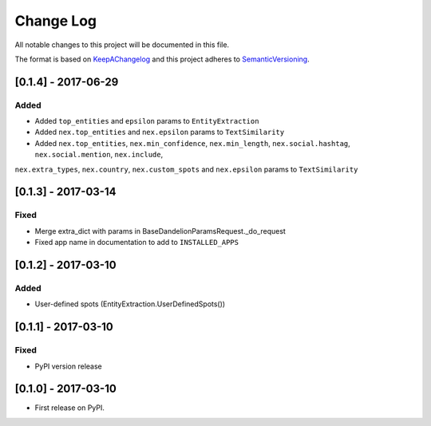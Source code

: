 .. :changelog:

.. _KeepAChangelog: http://keepachangelog.com/
.. _SemanticVersioning: http://semver.org/

Change Log
----------

All notable changes to this project will be documented in this file.

The format is based on KeepAChangelog_ and this project adheres to SemanticVersioning_.


[0.1.4] - 2017-06-29
++++++++++++++++++++

Added
~~~~~
* Added ``top_entities`` and ``epsilon`` params to ``EntityExtraction``
* Added ``nex.top_entities`` and ``nex.epsilon`` params to ``TextSimilarity``
* Added ``nex.top_entities``, ``nex.min_confidence``, ``nex.min_length``, ``nex.social.hashtag``, ``nex.social.mention``, ``nex.include``,
``nex.extra_types``, ``nex.country``, ``nex.custom_spots`` and ``nex.epsilon`` params to ``TextSimilarity``


[0.1.3] - 2017-03-14
++++++++++++++++++++

Fixed
~~~~~
* Merge extra_dict with params in BaseDandelionParamsRequest._do_request
* Fixed app name in documentation to add to ``INSTALLED_APPS``


[0.1.2] - 2017-03-10
++++++++++++++++++++

Added
~~~~~
* User-defined spots (EntityExtraction.UserDefinedSpots())


[0.1.1] - 2017-03-10
++++++++++++++++++++

Fixed
~~~~~
* PyPI version release


[0.1.0] - 2017-03-10
++++++++++++++++++++

* First release on PyPI.
